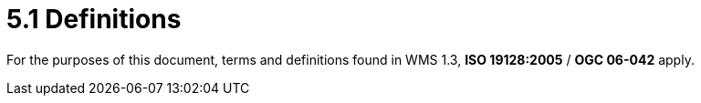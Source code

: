 = 5.1  Definitions

For the purposes of this document, terms and definitions found in WMS 1.3, *ISO 19128:2005* / *OGC 06-042* apply.

